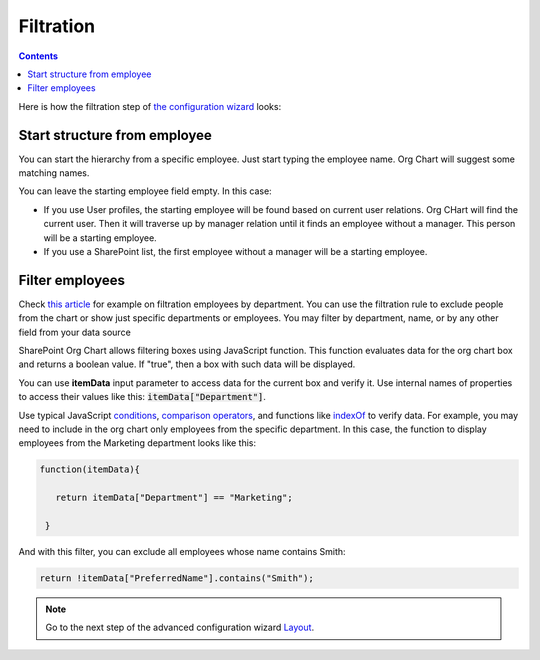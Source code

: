 Filtration
===========

.. contents:: Contents
   :local:
   :depth: 1

Here is how the filtration step of `the configuration wizard <run-configuration-wizard.html>`_ looks:

.. image:: /../_static/img/advanced-web-part-configuration/filtration/OrgChart-Configuration-Wizard-3.png
    :alt: Filtration

Start structure from employee
-----------------------------

You can start the hierarchy from a specific employee. Just start typing the employee name. Org Chart will suggest some matching names.

You can leave the starting employee field empty. In this case:

- If you use User profiles, the starting employee will be found based on current user relations. Org CHart will find the current user. Then it will traverse up by manager relation until it finds an employee without a manager. This person will be a starting employee.
- If you use a SharePoint list, the first employee without a manager will be a starting employee.

Filter employees
----------------

Check `this article <../how-tos/filter-and-order-boxes/filter-orgchart-by-department.html>`_ for example on filtration employees by department. You can use the filtration rule to exclude people from the chart or show just specific departments or employees. You may filter by department, name, or by any other field from your data source

SharePoint Org Chart allows filtering boxes using JavaScript function. This function evaluates data for the org chart box and returns a boolean value. If "true", then a box with such data will be displayed.

You can use **itemData** input parameter to access data for the current box and verify it. Use internal names of properties to access their values like this: :code:`itemData["Department"]`.

Use typical JavaScript `conditions <http://www.w3schools.com/js/js_if_else.asp>`_, `comparison operators <http://www.w3schools.com/js/js_comparisons.asp>`_, and functions like `indexOf <http://www.w3schools.com/jsref/jsref_indexof.asp>`_ to verify data. For example, you may need to include in the org chart only employees from the specific department. In this case, the function to display employees from the Marketing department looks like this: 

.. code-block:: javascript

    function(itemData){

       return itemData["Department"] == "Marketing";

     }

And with this filter, you can exclude all employees whose name contains Smith:

.. code-block:: javascript

  return !itemData["PreferredName"].contains("Smith");

.. Note:: Go to the next step of the advanced configuration wizard `Layout <../configuration-wizard/layout.html>`_.
     